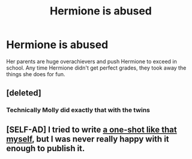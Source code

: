 #+TITLE: Hermione is abused

* Hermione is abused
:PROPERTIES:
:Author: nousernameslef
:Score: 3
:DateUnix: 1598291390.0
:DateShort: 2020-Aug-24
:FlairText: Prompt
:END:
Her parents are huge overachievers and push Hermione to exceed in school. Any time Hermione didn't get perfect grades, they took away the things she does for fun.


** [deleted]
:PROPERTIES:
:Score: 1
:DateUnix: 1598291460.0
:DateShort: 2020-Aug-24
:END:

*** Technically Molly did exactly that with the twins
:PROPERTIES:
:Author: fra080389
:Score: 3
:DateUnix: 1598297453.0
:DateShort: 2020-Aug-25
:END:


** [SELF-AD] I tried to write [[https://matej.ceplovi.cz/clanky/drafts/hermiona_nonsearch_parents.html][a one-shot like that myself]], but I was never really happy with it enough to publish it.
:PROPERTIES:
:Author: ceplma
:Score: 1
:DateUnix: 1598291585.0
:DateShort: 2020-Aug-24
:END:
